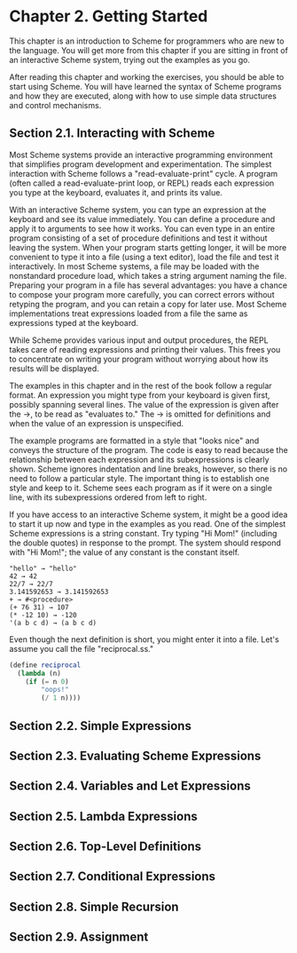 * Chapter 2. Getting Started
  This chapter is an introduction to Scheme for programmers who are new to the language. You will get more from this
  chapter if you are sitting in front of an interactive Scheme system, trying out the examples as you go.

  After reading this chapter and working the exercises, you should be able to start using Scheme. You will have learned
  the syntax of Scheme programs and how they are executed, along with how to use simple data structures and control
  mechanisms.

** Section 2.1. Interacting with Scheme

   Most Scheme systems provide an interactive programming environment that simplifies program development and
   experimentation. The simplest interaction with Scheme follows a "read-evaluate-print" cycle. A program (often called
   a read-evaluate-print loop, or REPL) reads each expression you type at the keyboard, evaluates it, and prints its
   value.

   With an interactive Scheme system, you can type an expression at the keyboard and see its value immediately. You
   can define a procedure and apply it to arguments to see how it works. You can even type in an entire program
   consisting of a set of procedure definitions and test it without leaving the system. When your program starts getting
   longer, it will be more convenient to type it into a file (using a text editor), load the file and test it
   interactively. In most Scheme systems, a file may be loaded with the nonstandard procedure load, which takes a string
   argument naming the file. Preparing your program in a file has several advantages: you have a chance to compose your
   program more carefully, you can correct errors without retyping the program, and you can retain a copy for later
   use. Most Scheme implementations treat expressions loaded from a file the same as expressions typed at the keyboard.

   While Scheme provides various input and output procedures, the REPL takes care of reading expressions and printing
   their values. This frees you to concentrate on writing your program without worrying about how its results will be
   displayed.

   The examples in this chapter and in the rest of the book follow a regular format. An expression you might type from
   your keyboard is given first, possibly spanning several lines. The value of the expression is given after the
   →, to be read as "evaluates to." The → is omitted for definitions and when the value of an expression
   is unspecified.

   The example programs are formatted in a style that "looks nice" and conveys the structure of the program. The code
   is easy to read because the relationship between each expression and its subexpressions is clearly shown. Scheme
   ignores indentation and line breaks, however, so there is no need to follow a particular style. The important thing
   is to establish one style and keep to it. Scheme sees each program as if it were on a single line, with its
   subexpressions ordered from left to right.

   If you have access to an interactive Scheme system, it might be a good idea to start it up now and type in the
   examples as you read. One of the simplest Scheme expressions is a string constant. Try typing "Hi Mom!" (including
   the double quotes) in response to the prompt. The system should respond with "Hi Mom!"; the value of any constant is
   the constant itself.

#+BEGIN_EXAMPLE
"hello" → "hello"
42 → 42
22/7 → 22/7
3.141592653 → 3.141592653
+ → #<procedure>
(+ 76 31) → 107
(* -12 10) → -120
'(a b c d) → (a b c d)
#+END_EXAMPLE

Even though the next definition is short, you might enter it into a file. Let's assume you call the file "reciprocal.ss."

#+begin_src scheme
(define reciprocal
  (lambda (n)
    (if (= n 0)
        "oops!"
        (/ 1 n))))
#+end_src

** Section 2.2. Simple Expressions
** Section 2.3. Evaluating Scheme Expressions
** Section 2.4. Variables and Let Expressions
** Section 2.5. Lambda Expressions
** Section 2.6. Top-Level Definitions
** Section 2.7. Conditional Expressions
** Section 2.8. Simple Recursion
** Section 2.9. Assignment
